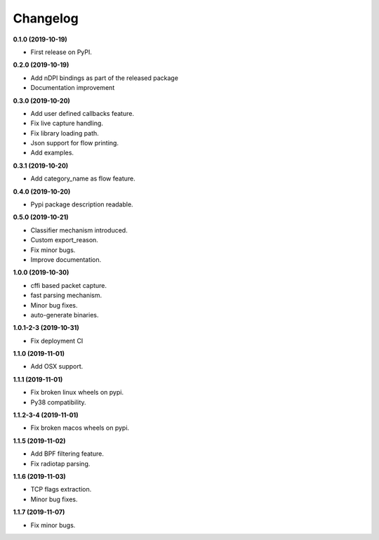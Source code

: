 =========
Changelog
=========

**0.1.0 (2019-10-19)**

* First release on PyPI.

**0.2.0 (2019-10-19)**

* Add nDPI bindings as part of the released package
* Documentation improvement

**0.3.0 (2019-10-20)**

* Add user defined callbacks feature.
* Fix live capture handling.
* Fix library loading path.
* Json support for flow printing.
* Add examples.

**0.3.1 (2019-10-20)**

* Add category_name as flow feature.

**0.4.0 (2019-10-20)**

* Pypi package description readable.

**0.5.0 (2019-10-21)**

* Classifier mechanism introduced.
* Custom export_reason.
* Fix minor bugs.
* Improve documentation.

**1.0.0 (2019-10-30)**

* cffi based packet capture.
* fast parsing mechanism.
* Minor bug fixes.
* auto-generate binaries.

**1.0.1-2-3 (2019-10-31)**

* Fix deployment CI

**1.1.0 (2019-11-01)**

* Add OSX support.

**1.1.1 (2019-11-01)**

* Fix broken linux wheels on pypi.
* Py38 compatibility.

**1.1.2-3-4 (2019-11-01)**

* Fix broken macos wheels on pypi.

**1.1.5 (2019-11-02)**

* Add BPF filtering feature.
* Fix radiotap parsing.

**1.1.6 (2019-11-03)**

* TCP flags extraction.
* Minor bug fixes.

**1.1.7 (2019-11-07)**

* Fix minor bugs.